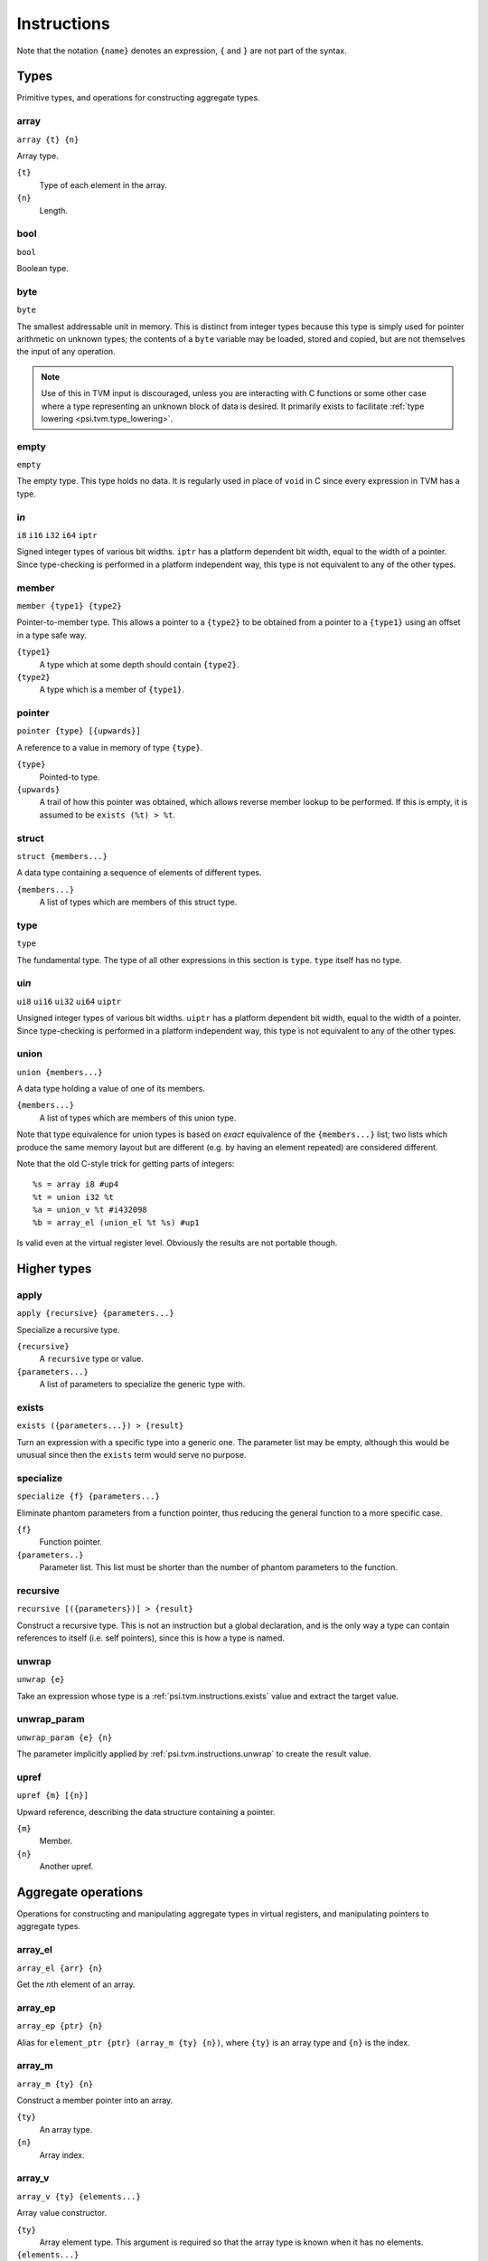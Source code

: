Instructions
============

Note that the notation ``{name}`` denotes an expression, ``{`` and ``}`` are not part of the syntax.

Types
-----

Primitive types, and operations for constructing aggregate types.

array
"""""

``array {t} {n}``

Array type.

``{t}``
  Type of each element in the array.
``{n}``
  Length.

bool
""""

``bool``

Boolean type.

byte
""""

``byte``

The smallest addressable unit in memory.
This is distinct from integer types because this type is simply used
for pointer arithmetic on unknown types; the contents of a ``byte``
variable may be loaded, stored and copied, but are not themselves
the input of any operation.

.. note:: Use of this in TVM input is discouraged, unless you
  are interacting with C functions or some other case where
  a type representing an unknown block of data is desired.
  It primarily exists to facilitate :ref:`type lowering <psi.tvm.type_lowering>`.

empty
"""""

``empty``

The empty type. This type holds no data.
It is regularly used in place of ``void`` in C since every expression in TVM has a type.

i\ *n*
""""""

``i8``
``i16``
``i32``
``i64``
``iptr``

Signed integer types of various bit widths.
``iptr`` has a platform dependent bit width, equal to the width of a pointer.
Since type-checking is performed in a platform independent way, this type is
not equivalent to any of the other types.

.. _psi.tvm.instructions.member:

member
""""""

``member {type1} {type2}``

Pointer-to-member type.
This allows a pointer to a ``{type2}`` to be obtained from a pointer to a ``{type1}`` using an offset in a type safe way.

``{type1}``
  A type which at some depth should contain ``{type2}``.
``{type2}``
  A type which is a member of ``{type1}``.

.. _psi.tvm.instructions.pointer:

pointer
"""""""

``pointer {type} [{upwards}]``

A reference to a value in memory of type ``{type}``.

``{type}``
  Pointed-to type.
``{upwards}``
  A trail of how this pointer was obtained, which allows reverse member lookup to be performed.
  If this is empty, it is assumed to be ``exists (%t) > %t``.

.. _psi.tvm.instructions.struct:

struct
""""""

``struct {members...}``

A data type containing a sequence of elements of different types.

``{members...}``
  A list of types which are members of this struct type.

type
""""

``type``

The fundamental type. The type of all other expressions in this section
is ``type``. ``type`` itself has no type.

ui\ *n*
"""""""

``ui8``
``ui16``
``ui32``
``ui64``
``uiptr``

Unsigned integer types of various bit widths.
``uiptr`` has a platform dependent bit width, equal to the width of a pointer.
Since type-checking is performed in a platform independent way, this type is
not equivalent to any of the other types.

union
"""""

``union {members...}``

A data type holding a value of one of its members.

``{members...}``
  A list of types which are members of this union type.
  
Note that type equivalence for union types is based on *exact* equivalence of
the ``{members...}`` list; two lists which produce the same memory layout but are
different (e.g. by having an element repeated) are considered different.

Note that the old C-style trick for getting parts of integers::

  %s = array i8 #up4
  %t = union i32 %t
  %a = union_v %t #i432098
  %b = array_el (union_el %t %s) #up1

Is valid even at the virtual register level.
Obviously the results are not portable though.


Higher types
------------

apply
"""""

``apply {recursive} {parameters...}``

Specialize a recursive type.

``{recursive}``
  A ``recursive`` type or value.
``{parameters...}``
  A list of parameters to specialize the generic type with.
  
.. _psi.tvm.instructions.exists:

exists
""""""

``exists ({parameters...}) > {result}``

Turn an expression with a specific type into a generic one.
The parameter list may be empty, although this would be unusual since then the ``exists`` term would serve no purpose.

specialize
""""""""""

``specialize {f} {parameters...}``

Eliminate phantom parameters from a function pointer, thus reducing the general function to a more specific case.

``{f}``
  Function pointer.
``{parameters..}``
  Parameter list. This list must be shorter than the number of phantom parameters to the function.

.. _psi.tvm.instructions.recursive:

recursive
"""""""""

``recursive [({parameters})] > {result}``

Construct a recursive type.
This is not an instruction but a global declaration, and is the only way a type can contain references to itself (i.e. self pointers), since this is how a type is named.

.. _psi.tvm.instructions.unwrap:

unwrap
""""""

``unwrap {e}``

Take an expression whose type is a :ref:`psi.tvm.instructions.exists` value and extract the target value.

.. _psi.tvm.instructions.unwrap_param:

unwrap_param
""""""""""""

``unwrap_param {e} {n}``

The parameter implicitly applied by :ref:`psi.tvm.instructions.unwrap` to create
the result value.

upref
"""""

``upref {m} [{n}]``

Upward reference, describing the data structure containing a pointer.

``{m}``
  Member.
``{n}``
  Another upref.

Aggregate operations
--------------------

Operations for constructing and manipulating aggregate types in virtual registers,
and manipulating pointers to aggregate types.

array_el
""""""""

``array_el {arr} {n}``

Get the *n*\th element of an array.

array_ep
""""""""

``array_ep {ptr} {n}``

Alias for ``element_ptr {ptr} (array_m {ty} {n})``, where ``{ty}`` is an array type and ``{n}`` is the index.

.. _psi.tvm.instructions.array_m:

array_m
"""""""

``array_m {ty} {n}``

Construct a member pointer into an array.

``{ty}``
  An array type.
``{n}``
  Array index.

array_v
"""""""

``array_v {ty} {elements...}``

Array value constructor.

``{ty}``
  Array element type.
  This argument is required so that the array type is known when it has no elements.
``{elements...}``
  List of values of type ``{ty}``.
  The array length is inferred from the length of this list.

element_ptr
"""""""""""

``element_ptr {ptr} {member}``

Get a pointer to a member of an aggregate structure.

``{ptr}``
  Pointer to outer structure.
``{member}``
  Member pointer.
  This should be obtained via :ref:`psi.tvm.instructions.array_m`, :ref:`psi.tvm.instructions.struct_m` or :ref:`psi.tvm.instructions.union_m`.
  
The reason that ``{member}`` is not simply a number is to allow the type system to correctly type check the :ref:`psi.tvm.instructions.outer_ptr` instruction.

empty_v
"""""""

``empty_v``

Value of the empty type.

.. _psi.tvm.instructions.outer_ptr:

member_offset
"""""""""""""

``member_offset {m}``

Translate a member pointer to a byte offset.

``{m}``
  Member pointer.
  
.. note:: This should not normally be used in TVM input unless doing low level pointer manipulation, since it strips type information away.

outer_ptr
"""""""""

``outer_ptr {ptr}``

Get a pointer to the data structure containing ``{ptr}``.
In order to work, the type of ``{ptr}`` must be sufficiently visible that the second argument to :ref:`psi.tvm.instructions.pointer` is known.

``{ptr}``
  Pointer to interior of a data structure.

pointer_cast
""""""""""""

``pointer_cast {ptr} {type} [{upwards}]``

Cast a pointer to a different pointer type.
The result type of this instruction is ``pointer {type}``.

``{ptr}``
  Pointer to be cast.
  The result of this operation points to the same address as ``{ptr}``.
``{type}``
  Type to cast the pointer to.
  Note that this is not a pointer type itself unless the result is a pointer to a pointer.
``{upwards}``
  Upref list for the new pointer.

pointer_offset
""""""""""""""

``pointer_offset {ptr} {n}``

Add an offset to a pointer.

``{ptr}``
  Base pointer.
``{n}``
  Number of elements to offset this pointer by.
  This should have type ``iptr``.
  Note that this is measure in units of the pointed-to type, not bytes.

struct_el
"""""""""

struct_ep
"""""""""

``struct_ep {ptr} {n}``

This is an alias for ``element_ptr {ptr} (struct_m {ty} {n})`` where ``{ty}`` is the type pointed to by ``ptr``.

.. _psi.tvm.instructions.struct_m:

struct_m
""""""""

``struct_m {ty} {n}``

Structure member pointer.

``{ty}``
  A :ref:`psi.tvm.instructions.struct` type.
``{n}``
  Index into ``{ty}``.

struct_v
""""""""

undef
"""""

``undef {type}``

Undefined value of any type.
The compiler is allowed to make any assumption whatsoever about the contents of such a value.

``{type}``
  Result type of this operation.

union_el
""""""""

union_ep
""""""""

.. _psi.tvm.instructions.union_m:

union_m
"""""""

union_v
"""""""

zero
""""

``zero {type}``

Zero-initialized value of any type.

``{type}``
  Result type of this operation.


Arithmetic
----------

Global constants and numerical expressions.
Note that numerical constants are covered in :ref:`psi.tvm.numerical_constants`

add
"""

div
"""

false
"""""

``false``

Boolean false value.

mul
"""

neg
"""

sub
"""

``sub {a} {b}``

This is not an actual TVM instruction, but convenient shorthand for
``add {a} (neg {b})``.

.. note:: The purpose of requiring a pair of operations to perform
  subtraction is to simplify constructing and maintaining additive
  arithmetic operations in a normal form.

true
""""

``true``

Boolean true value.

Instructions
------------

These operations must occur in a definite sequence since they may read or modify memory.

alloca
""""""

``alloca {type} [{count} [{alignment}]]``

Allocate storage for a type on the stack.

``{type}``
  Type to allocate space for.
  The result type of this instruction is ``pointer {type}``.
``{count}``
  Optionally, the number of elements to allocate. Defaults to 1.
``{alignment}``
  Optional alignment specification. This will be ignored if it is smaller
  then the minimum alignment for ``{type}``. Defaults to 0.

br
""

``br {block}``

Jump to the specified block.

Note that block names are literals, the destination block cannot be
an expression selecting a block because in that case the flow of
control cannot be tracked. To conditionally select a branch target,
see :ref:`psi.tvm.instructions.cond_br`

``{block}``
  Name of a block in this function.
  
call
""""

``call {target} {args...}``

Invoke a function.

``{target}``
  Address of function to call.
  This must have pointer-to-function type.
``{args...}``
  A list of arguments to pass to the function.

.. _psi.tvm.instructions.cond_br:

cond_br
"""""""

``cond_br {cond} {iftrue} {iffalse}``
  
Continue execution at a location dependent on a boolean value.

``{cond}``
  ``bool`` value used to select the jump target.
``{iftrue}``
  Block to jump to if ``{cond}`` is true.
``{iffalse}``
  Block to jump to if ``{cond}`` is false.

load
""""

``load {ptr}``
  
Load a value from memory into a virtual register.
``{ptr}`` may be a pointer to any type.

``{ptr}``
  A value which is a pointer.

memcpy
""""""

``memcpy {dest} {src} {count} [{alignment}]``

Copy a sequence of values from one memory location to another.

``{dest}``
  Destination pointer. Must be a pointer type.
``{src}``
  Source pointer. Must have the same type as ``{dest}``.
``{count}``
  Number of elements to copy.
``{alignment}``
  Alignment of ``{dest}`` and ``{src}``.
  This will be ignored unless it is larger than the minimum alignment of
  the type pointed to by ``{dest}``, and defaults to 0.

.. note:: Use of this in TVM input is discouraged. 
  It exists to facilitate :ref:`type lowering <psi.tvm.type_lowering>`.

phi
"""

``phi {type}: {block} > {value}, ...``

Merge incoming values from different execution paths to a single name.
This is a Φ node of SSA form.

``{type}``
  Result type of this instruction

``{block} > {value}``
  A list of pairs of block labels and the value to be the result
  of this phi node on entering the current block from ``{block}``.

return
""""""

``return {value}``
  
Exit the current function, using ``{value}`` as the result of this function.

``{value}``
  Value to return from the current function.

store
"""""

``store {value} {dest}``
  
Write a value from a virtual register to memory.

``{value}``
  Value to be stored to memory.
``{dest}``
  Memory location to write to.
  If ``{value}`` has type ``{ty}``, ``{dest}`` must have type ``pointer {ty}``.

unreachable
"""""""""""

``unreachable``

A placeholder instruction for code branches which cannot ever be executed for
some reason.
The optimizer may use the presence of this instruction to infer that a branch
is never taken, amongst other things.
